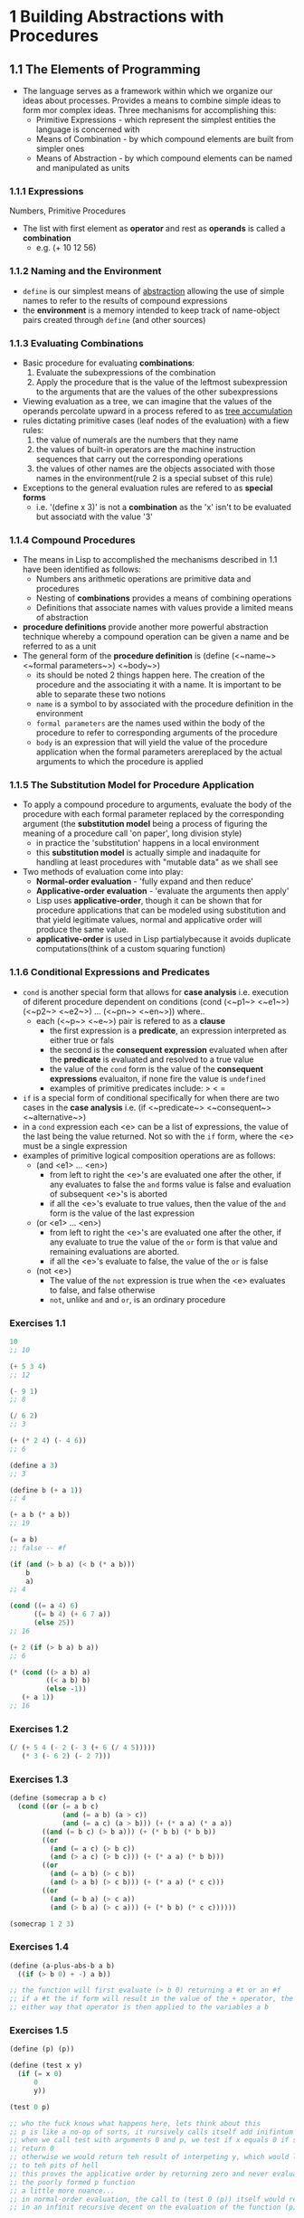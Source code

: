 * 1 Building Abstractions with Procedures
** 1.1 The Elements of Programming 
   - The language serves as a framework within which we organize our ideas about
     processes. Provides a means to combine simple ideas to form mor complex
     ideas. Three mechanisms for accomplishing this:
    - Primitive Expressions - which represent the simplest entities the language is concerned with
    - Means of Combination - by which compound elements are built from simpler ones
    - Means of Abstraction - by which compound elements can be named and manipulated as units
*** 1.1.1 Expressions
    Numbers, Primitive Procedures
    - The list with first element as *operator* and rest as *operands* is called a *combination*
      - e.g. (+ 10 12 56)
*** 1.1.2 Naming and the Environment
    - ~define~ is our simplest means of _abstraction_ allowing the use of simple
      names to refer to the results of compound expressions 
    - the *environment* is a memory intended to keep track of name-object pairs
      created through ~define~ (and other sources)
*** 1.1.3 Evaluating Combinations
    - Basic procedure for evaluating *combinations*:
      1. Evaluate the subexpressions of the combination
      2. Apply the procedure that is the value of the leftmost subexpression to
         the arguments that are the values of the other subexpressions
    - Viewing evaluation as a tree, we can imagine that the values of the
      operands percolate upward in a process refered to as _tree accumulation_
    - rules dictating primitive cases (leaf nodes of the evaluation) with a fiew rules:
      1. the value of numerals are the numbers that they name
      2. the values of built-in operators are the machine instruction sequences
         that carry out the corresponding operations
      3. the values of other names are the objects associated with those names
         in the environment(rule 2 is a special subset of this rule)
    - Exceptions to the general evaluation rules are refered to as *special forms*
      - i.e. '(define x 3)' is not a *combination* as the 'x' isn't to be
        evaluated but associatd with the value '3'
*** 1.1.4 Compound Procedures
    - The means in Lisp to accomplished the mechanisms described in 1.1 have
      been identified as follows:
      - Numbers ans arithmetic operations are primitive data and procedures
      - Nesting of *combinations* provides a means of combining operations
      - Definitions that associate names with values provide a limited means of abstraction
    - *procedure definitions* provide another more powerful abstraction
      technique whereby a compound operation can be given a name and be referred
      to as a unit
    - The general form of the *procedure definition* is
      (define (<~name~> <~formal parameters~>) <~body~>)
      - its should be noted 2 things happen here. The creation of the procedure
        and the associating it with a name. It is important to be able to
        separate these two notions
      - ~name~ is a symbol to by associated with the procedure definition in the environment
      - ~formal parameters~ are the names used within the body of the procedure
        to refer to corresponding arguments of the procedure
      - ~body~ is an expression that will yield the value of the procedure
        application when the formal parameters arereplaced by the actual
        arguments to which the procedure is applied
*** 1.1.5 The Substitution Model for Procedure Application
    - To apply a compound procedure to arguments, evaluate the body of the
      procedure with each formal parameter replaced by the corresponding
      argument (the *substitution model* being a process of figuring the meaning
      of a procedure call 'on paper', long division style)
      - in practice the 'substitution' happens in a local environment
      - this *substitution model* is actually simple and inadaquite for handling
        at least procedures with "mutable data" as we shall see
    - Two methods of evaluation come into play:
      - *Normal-order evaluation* - 'fully expand and then reduce'
      - *Applicative-order evaluation* - 'evaluate the arguments then apply'
      - Lisp uses *applicative-order*, though it can be shown that for procedure
        applications that can be modeled using substitution and that yield
        legitimate values, normal and applicative order will produce the same
        value.
      - *applicative-order* is used in Lisp partialybecause it avoids duplicate
        computations(think of a custom squaring function)
*** 1.1.6 Conditional Expressions and Predicates
    - ~cond~ is another special form that allows for *case analysis* i.e.
      execution of diferent procedure dependent on conditions
      (cond (<~p1~> <~e1~>)
            (<~p2~> <~e2~>)
            ...
            (<~pn~> <~en~>))  where..
      - each (<~p~> <~e~>) pair is refered to as a *clause*
        - the first expression is a *predicate*, an expression interpreted as either true or fals
        - the second is the *consequent expression* evaluated when after the
          *predicate* is evaluated and resolved to a true value
        - the value of the ~cond~ form is the value of the *consequent
          expressions* evaluaiton, if none fire the value is ~undefined~
        - examples of primitive predicates include: > < =
    - ~if~ is a special form of conditional specifically for when there are two
      cases in the *case analysis* i.e.
      (if <~predicate~> <~consequent~> <~alternative~>)
    - in a ~cond~ expression each <e> can be a list of expressions, the value of
      the last being the value returned. Not so with the ~if~ form, where the
      <e> must be a single expression
    - examples of primitive logical composition operations are as follows:
      - (and <e1> ... <en>)
        - from left to right the <e>'s are evaluated one after the other, if
          any evaluates to false the ~and~ forms value is false and evaluation
          of subsequent <e>'s is aborted
        - if all the <e>'s evaluate to true values, then the value of the ~and~
          form is the value of the last expression
      - (or <e1> ... <en>)
        - from left to right the <e>'s are evaluated one after the other, if any
          evaluate to true the value of the ~or~ form is that value and
          remaining evaluations are aborted.
        - if all the <e>'s evaluate to false, the value of the ~or~ is false
      - (not <e>)
        - The value of the ~not~ expression is true when the <e> evaluates to
          false, and false otherwise
        - ~not~, unlike ~and~ and ~or~, is an ordinary procedure 
*** Exercises 1.1
    #+BEGIN_SRC scheme
      10
      ;; 10

      (+ 5 3 4)
      ;; 12

      (- 9 1)
      ;; 8

      (/ 6 2)
      ;; 3

      (+ (* 2 4) (- 4 6))
      ;; 6

      (define a 3)
      ;; 3

      (define b (+ a 1))
      ;; 4

      (+ a b (* a b))
      ;; 19

      (= a b)
      ;; false -- #f

      (if (and (> b a) (< b (* a b)))
          b
          a)
      ;; 4

      (cond ((= a 4) 6)
            ((= b 4) (+ 6 7 a))
            (else 25))
      ;; 16

      (+ 2 (if (> b a) b a))
      ;; 6

      (* (cond ((> a b) a)
               ((< a b) b)
               (else -1))
         (+ a 1))
      ;; 16
    #+END_SRC
*** Exercises 1.2
    #+BEGIN_SRC scheme
      (/ (+ 5 4 (- 2 (- 3 (+ 6 (/ 4 5)))))
         (* 3 (- 6 2) (- 2 7)))
    #+END_SRC
*** Exercises 1.3
    #+BEGIN_SRC scheme
      (define (somecrap a b c)
        (cond ((or (= a b c)
                   (and (= a b) (a > c))
                   (and (= a c) (a > b))) (+ (* a a) (* a a))
              ((and (= b c) (> b a))) (+ (* b b) (* b b))
              ((or
                (and (= a c) (> b c))
                (and (> a c) (> b c))) (+ (* a a) (* b b)))
              ((or
                (and (= a b) (> c b))
                (and (> a b) (> c b))) (+ (* a a) (* c c)))
              ((or
                (and (= b a) (> c a))
                (and (> b a) (> c a))) (+ (* b b) (* c c))))))

      (somecrap 1 2 3)
    #+END_SRC
*** Exercises 1.4
    #+BEGIN_SRC scheme
      (define (a-plus-abs-b a b)
        ((if (> b 0) + -) a b))

      ;; the function will first evaluate (> b 0) returning a #t or an #f
      ;; if a #t the if form will result in the value of the + operator, the - operator if #f
      ;; either way that operator is then applied to the variables a b
    #+END_SRC
*** Exercises 1.5
   #+BEGIN_SRC scheme
     (define (p) (p))

     (define (test x y)
       (if (= x 0)
           0
           y))

     (test 0 p)

     ;; who the fuck knows what happens here, lets think about this
     ;; p is like a no-op of sorts, it rursively calls itself add inifintum
     ;; when we call test with arguments 0 and p, we test if x equals 0 if so we
     ;; return 0
     ;; otherwise we would return teh result of interpeting y, which would lead
     ;; to teh pits of hell 
     ;; this proves the applicative order by returning zero and never evaluating
     ;; the poorly formed p function
     ;; a little more nuance...
     ;; in normal-order evaluation, the call to (test 0 (p)) itself would result
     ;; in an infinit recursive decent on the evaluation of the function (p)
   #+END_SRC
 
